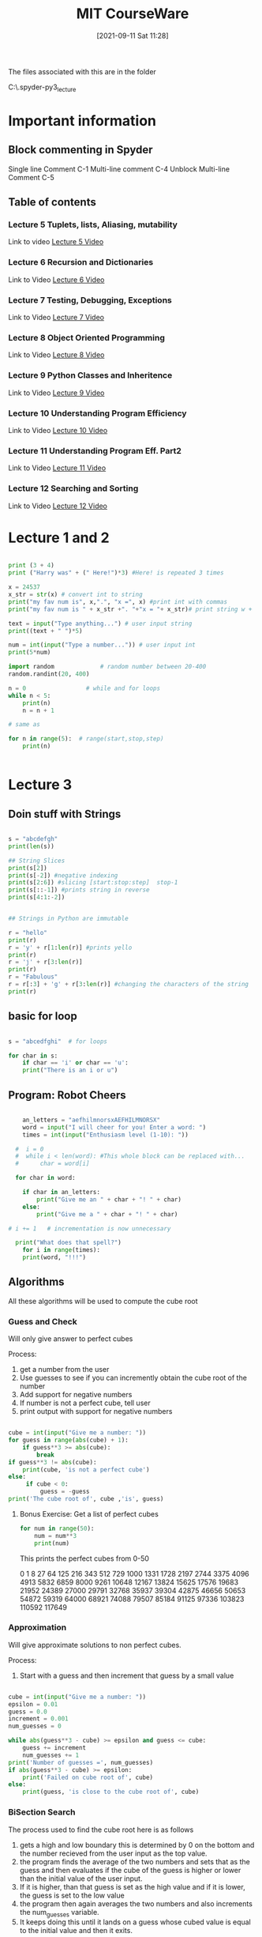 :PROPERTIES:
:ID:       3d0fdbde-fa5f-40ed-8300-3b8385eef791
:END:
#+title: MIT CourseWare
#+date: [2021-09-11 Sat 11:28]

The files associated with this are in the folder

C:\home\.spyder-py3\mit_lecture


* Important information
  
** Block commenting in Spyder
   Single line Comment C-1
   Multi-line comment C-4
   Unblock Multi-line Comment C-5

  
** Table of contents
   
*** Lecture 5 Tuplets, lists, Aliasing, mutability
    Link to video
    [[https://www.youtube.com/watch?v=RvRKT-jXvko&list=PLUl4u3cNGP63WbdFxL8giv4yhgdMGaZNA&index=17][Lecture 5 Video]]

*** Lecture 6 Recursion and Dictionaries
    Link to Video
    [[https://www.youtube.com/watch?v=WPSeyjX1-4s&list=PLUl4u3cNGP63WbdFxL8giv4yhgdMGaZNA&index=22][Lecture 6 Video]]

*** Lecture 7 Testing, Debugging, Exceptions
    Link to Video
    [[https://www.youtube.com/watch?v=9H6muyZjms0&list=PLUl4u3cNGP63WbdFxL8giv4yhgdMGaZNA&index=23][Lecture 7 Video]]

*** Lecture 8 Object Oriented Programming
    Link to Video
    [[https://www.youtube.com/watch?v=-DP1i2ZU9gk][Lecture 8 Video]]

*** Lecture 9 Python Classes and Inheritence
    Link to Video
    [[https://www.youtube.com/watch?v=FlGjISF3l78&list=PLUl4u3cNGP63WbdFxL8giv4yhgdMGaZNA&index=33][Lecture 9 Video]]

*** Lecture 10 Understanding Program Efficiency
    Link to Video
    [[https://www.youtube.com/watch?v=o9nW0uBqvEo&list=PLUl4u3cNGP63WbdFxL8giv4yhgdMGaZNA&index=36][Lecture 10 Video]]

*** Lecture 11 Understanding Program Eff. Part2
    Link to Video
    [[https://www.youtube.com/watch?v=7lQXYl_L28w&list=PLUl4u3cNGP63WbdFxL8giv4yhgdMGaZNA&index=37][Lecture 11 Video]]

*** Lecture 12 Searching and Sorting
    Link to Video
    [[https://www.youtube.com/watch?v=6LOwPhPDwVc&list=PLUl4u3cNGP63WbdFxL8giv4yhgdMGaZNA&index=38][Lecture 12 Video]]
** 

* Lecture 1 and 2

#+begin_src python
  
  print (3 + 4)
  print ("Harry was" + (" Here!")*3) #Here! is repeated 3 times
  
  x = 24537
  x_str = str(x) # convert int to string
  print("my fav num is", x,".", "x =", x) #print int with commas
  print("my fav num is " + x_str +". "+"x = "+ x_str)# print string w +
  
  text = input("Type anything...") # user input string
  print((text + " ")*5)
  
  num = int(input("Type a number...")) # user input int
  print(5*num)
  
  import random             # random number between 20-400
  random.randint(20, 400)
  
  n = 0                 # while and for loops
  while n < 5:
      print(n)
      n = n + 1
  
  # same as
  
  for n in range(5):  # range(start,stop,step)  
      print(n)
  
 
#+end_src

* Lecture 3

** Doin stuff with Strings

#+begin_src python
  
  s = "abcdefgh"
  print(len(s)) 
  
  ## String Slices
  print(s[2])
  print(s[-2]) #negative indexing
  print(s[2:6]) #slicing [start:stop:step]  stop-1
  print(s[::-1]) #prints string in reverse
  print(s[4:1:-2])
  
  
  ## Strings in Python are immutable
  
  r = "hello"
  print(r)
  r = 'y' + r[1:len(r)] #prints yello
  print(r)
  r = 'j' + r[3:len(r)]
  print(r)
  r = "Fabulous"
  r = r[:3] + 'g' + r[3:len(r)] #changing the characters of the string
  print(r)
  
#+end_src

** basic for loop

#+begin_src python
  
  s = "abcedfghi"  # for loops
  
  for char in s: 
      if char == 'i' or char == 'u':
	  print("There is an i or u")
  
#+end_src

** Program: Robot Cheers

#+begin_src python
  
      an_letters = "aefhilmnorsxAEFHILMNORSX"
      word = input("I will cheer for you! Enter a word: ")
      times = int(input("Enthusiasm level (1-10): "))
  
    #  i = 0 
    #  while i < len(word): #This whole block can be replaced with...
    #      char = word[i]
  
    for char in word:
  
	  if char in an_letters:
	      print("Give me an " + char + "! " + char)
	  else:
	      print("Give me a " + char + "! " + char)
  
  #	i += 1   # incrementation is now unnecessary
  
    print("What does that spell?")
      for i in range(times):
	  print(word, "!!!")
  
#+end_src

    
** Algorithms
   All these algorithms will be used to compute the cube root

*** Guess and Check
    Will only give answer to perfect cubes

    Process:
    1. get a number from the user
    2. Use guesses to see if you can incremently obtain the
       cube root of the number
    3. Add support for negative numbers
    4. If number is not a perfect cube, tell user
    5. print output with support for negative numbers
       

#+begin_src python
  
cube = int(input("Give me a number: "))
for guess in range(abs(cube) + 1):
    if guess**3 >= abs(cube):
        break
if guess**3 != abs(cube):
    print(cube, 'is not a perfect cube')
else:
     if cube < 0:
         guess = -guess
print('The cube root of', cube ,'is', guess)
  
#+end_src

**** Bonus Exercise: Get a list of perfect cubes

#+begin_src python
for num in range(50):
    num = num**3
    print(num)
#+end_src

This prints the perfect cubes from 0-50

0
1
8
27
64
125
216
343
512
729
1000
1331
1728
2197
2744
3375
4096
4913
5832
6859
8000
9261
10648
12167
13824
15625
17576
19683
21952
24389
27000
29791
32768
35937
39304
42875
46656
50653
54872
59319
64000
68921
74088
79507
85184
91125
97336
103823
110592
117649
    

*** Approximation
    Will give approximate solutions to non perfect cubes.

    Process:
    1. Start with a guess and then increment that guess by a small value


#+begin_src python

cube = int(input("Give me a number: "))
epsilon = 0.01
guess = 0.0
increment = 0.001
num_guesses = 0

while abs(guess**3 - cube) >= epsilon and guess <= cube:
    guess += increment
    num_guesses += 1
print('Number of guesses =', num_guesses)
if abs(guess**3 - cube) >= epsilon:
    print('Failed on cube root of', cube)
else:
    print(guess, 'is close to the cube root of', cube)

#+end_src

    

*** BiSection Search
    The process used to find the cube root here is as follows
    1. gets a high and low boundary
       this is determined by 0 on the bottom and the number recieved
       from the user input as the top value.
    2. the program finds the average of the two numbers and sets that as
       the guess and then evaluates if the cube of the guess is higher or
       lower than the initial value of the user input.
    3. If it is higher, than that guess is set as the high value
       and if it is lower, the guess is set to the low value
    4. the program then again averages the two numbers and also
       increments the num_guesses variable.
    5. It keeps doing this until it lands on a guess whose cubed value is
       equal to the initial value and then it exits.
       
Here is the code

#+begin_src python
  
cube = int(input("Give me a number: "))
epsilon = 0.01
num_guesses = 0
low = 0 
high = cube
guess = (high + low)/2.0
while abs(guess**3 - cube) >= epsilon:
    if guess**3 < cube :
        low = guess
    else:
        high = guess
    guess = (high + low)/2.0
    num_guesses += 1
print('num_guesses =', num_guesses)
print(guess, 'is close to the cube root of', cube)  
  
  
#+end_src

* Lecture 4

  Link to Video
  [[https://www.youtube.com/watch?v=MjbuarJ7SE0&list=PLUl4u3cNGP63WbdFxL8giv4yhgdMGaZNA&index=14][Lecture 4 Video]]

  
  

